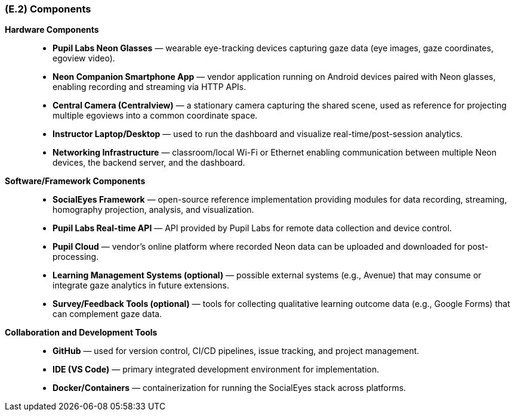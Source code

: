 [#e2,reftext=E.2]
=== (E.2) Components

ifdef::env-draft[]
TIP: _List of elements of the environment that may affect or be affected by the system and project. It includes other systems to which the system must be interfaced. These components may include existing systems, particularly software systems, with which the system will interact — by using their APIs (program interfaces), or by providing APIs to them, or both. These are interfaces provided to the system from the outside world. They are distinct from both: interfaces provided by the system to the outside world (<<s3>>); and technology elements that the system's development will require (<<p5>>)._  <<BM22>>
endif::[]

*Hardware Components*::
- **Pupil Labs Neon Glasses** — wearable eye-tracking devices capturing gaze data (eye images, gaze coordinates, egoview video).
- **Neon Companion Smartphone App** — vendor application running on Android devices paired with Neon glasses, enabling recording and streaming via HTTP APIs.
- **Central Camera (Centralview)** — a stationary camera capturing the shared scene, used as reference for projecting multiple egoviews into a common coordinate space.
- **Instructor Laptop/Desktop** — used to run the dashboard and visualize real-time/post-session analytics.
- **Networking Infrastructure** — classroom/local Wi-Fi or Ethernet enabling communication between multiple Neon devices, the backend server, and the dashboard.

*Software/Framework Components*::
- **SocialEyes Framework** — open-source reference implementation providing modules for data recording, streaming, homography projection, analysis, and visualization.
- **Pupil Labs Real-time API** — API provided by Pupil Labs for remote data collection and device control.
- **Pupil Cloud** — vendor’s online platform where recorded Neon data can be uploaded and downloaded for post-processing.
- **Learning Management Systems (optional)** — possible external systems (e.g., Avenue) that may consume or integrate gaze analytics in future extensions.
- **Survey/Feedback Tools (optional)** — tools for collecting qualitative learning outcome data (e.g., Google Forms) that can complement gaze data.

*Collaboration and Development Tools*::
- **GitHub** — used for version control, CI/CD pipelines, issue tracking, and project management.
- **IDE (VS Code)** — primary integrated development environment for implementation.
- **Docker/Containers** — containerization for running the SocialEyes stack across platforms.

// [plantuml, env-context, png]
// ----
// @startuml
// title Environment Context Diagram

// actor Instructor
// actor Student

// rectangle "System (Analytics + Dashboard)" {
//   rectangle "Instructor Dashboard (Frontend)" as dashboard
//   rectangle "Backend + Processing Pipeline" as backend
// }

// rectangle "Pupil Labs Neon Glasses" as neon
// rectangle "Neon Companion App (Android)" as neonapp
// rectangle "Central Camera (Centralview)" as centralcam
// rectangle "Pupil Labs Real-time API" as pupilapi
// rectangle "Pupil Cloud (Optional)" as pupilcloud
// rectangle "Survey Tools (Optional)" as surveys
// rectangle "LMS / University Systems (Optional)" as lms

// ' Connections
// Student -down-> neon
// neon -right-> neonapp
// neonapp -right-> backend : Stream gaze/egoview data
// centralcam -right-> backend : Centralview stream
// pupilapi -down-> backend : Control / metadata
// backend -right-> dashboard : Processed analytics
// dashboard -right-> Instructor : Real-time insights
// backend -down-> pupilcloud : Post-session upload
// backend -down-> surveys : Import feedback data
// backend -down-> lms : Possible future integration

// @enduml
// ----

// The context diagram above illustrates the key components of the environment interacting with the system. The primary users are instructors and students, with the system comprising the analytics backend and the instructor dashboard. The Pupil Labs Neon glasses and companion app facilitate data collection, while the central camera provides a shared reference frame. Optional components include Pupil Cloud for post-session data management, survey tools for qualitative feedback, and potential integration with learning management systems.